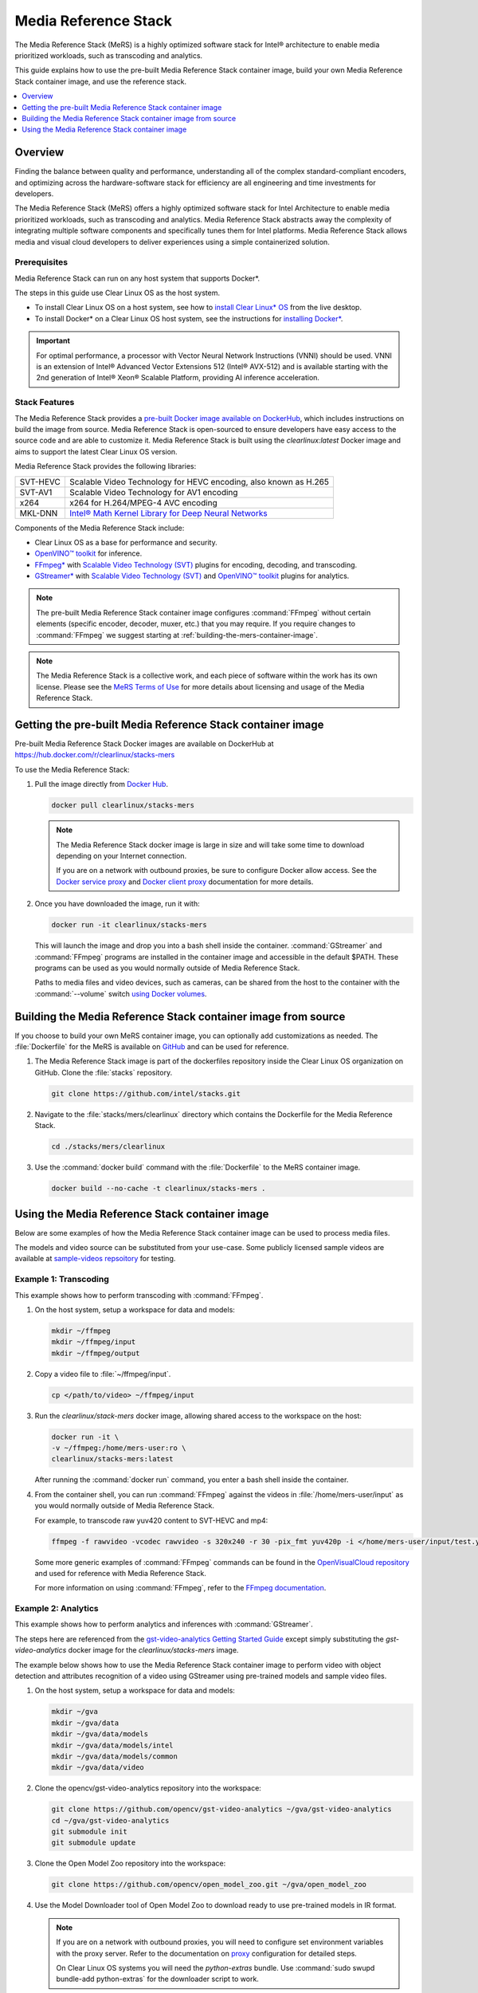 .. _mers_guide:

Media Reference Stack
#####################

The Media Reference Stack (MeRS) is a highly optimized software stack for
Intel® architecture to enable media prioritized workloads, such as transcoding and analytics.

This guide explains how to use the pre-built Media Reference Stack container image, build
your own Media Reference Stack container image, and use the reference stack.

.. contents::
   :local:
   :depth: 1

Overview
********

Finding the balance between quality and performance, understanding all of the
complex standard-compliant encoders, and optimizing across the
hardware-software stack for efficiency are all engineering and time
investments for developers.

The Media Reference Stack (MeRS) offers a highly optimized software stack for
Intel Architecture to enable media prioritized workloads, such as transcoding
and analytics. Media Reference Stack abstracts away the complexity of integrating multiple
software components and specifically tunes them for Intel platforms. Media Reference Stack
allows media and visual cloud developers to deliver experiences using a simple
containerized solution.

Prerequisites
=============

Media Reference Stack can run on any host system that supports Docker\*.

The steps in this guide use Clear Linux OS as the host system.

- To install Clear Linux OS on a host system, see how to `install Clear Linux* OS`_ from the live desktop.

- To install Docker* on a Clear Linux OS host system, see
  the instructions for `installing Docker*`_.


.. important::

   For optimal performance, a processor with Vector Neural Network
   Instructions (VNNI) should be used. VNNI is an extension of Intel®
   Advanced Vector Extensions 512 (Intel® AVX-512) and is available starting
   with the 2nd generation of Intel® Xeon® Scalable Platform, providing AI
   inference acceleration.

Stack Features
==============

The Media Reference Stack provides a `pre-built Docker image available on DockerHub
<https://hub.docker.com/r/clearlinux/stacks-mers>`_, which includes
instructions on build the image from source. Media Reference Stack is open-sourced to ensure
developers have easy access to the source code and are able to customize it.
Media Reference Stack is built using the *clearlinux:latest* Docker image and aims to support
the latest Clear Linux OS version.

Media Reference Stack provides the following libraries:

.. list-table::
   :widths: auto

   * - SVT-HEVC
     - Scalable Video Technology for HEVC encoding, also known as H.265
   * - SVT-AV1
     - Scalable Video Technology for AV1 encoding
   * - x264
     - x264 for H.264/MPEG-4 AVC encoding
   * - MKL-DNN
     - `Intel® Math Kernel Library for Deep Neural Networks <https://01.org/mkl-dnn>`_

Components of the Media Reference Stack include:

* Clear Linux OS as a base for performance and security.

* `OpenVINO™ toolkit
  <https://01.org/openvinotoolkit>`_ for inference.

* `FFmpeg* <https://www.ffmpeg.org>`_ with `Scalable Video Technology (SVT)
  <https://01.org/svt>`_ plugins for encoding, decoding, and transcoding.

* `GStreamer* <https://gstreamer.freedesktop.org/>`_  with `Scalable Video
  Technology (SVT) <https://01.org/svt>`_ and `OpenVINO™ toolkit
  <https://01.org/openvinotoolkit>`_ plugins for analytics.


.. note::

   The pre-built Media Reference Stack container image configures :command:`FFmpeg` without
   certain elements (specific encoder, decoder, muxer, etc.) that you may
   require. If you require changes to :command:`FFmpeg` we suggest starting at
   :ref:`building-the-mers-container-image`.

.. note::

   The Media Reference Stack is a collective work, and each piece of software
   within the work has its own license. Please see the `MeRS Terms of Use
   <https://clearlinux.org/stacks/media/terms-of-use>`_ for more details about
   licensing and usage of the Media Reference Stack.


Getting the pre-built Media Reference Stack container image
***********************************************************

Pre-built Media Reference Stack Docker images are available on DockerHub at
https://hub.docker.com/r/clearlinux/stacks-mers


To use the Media Reference Stack:

#. Pull the image directly from `Docker Hub
   <https://hub.docker.com/r/clearlinux/stacks-mers>`_.

   .. code-block:: bash

      docker pull clearlinux/stacks-mers

   .. note ::

      The Media Reference Stack docker image is large in size and will take some time to
      download depending on your Internet connection.

      If you are on a network with outbound proxies, be sure to configure
      Docker allow access. See the `Docker service proxy
      <https://docs.docker.com/config/daemon/systemd/#httphttps-proxy>`_ and
      `Docker client proxy
      <https://docs.docker.com/network/proxy/#configure-the-docker-client>`_
      documentation for more details.

#. Once you have downloaded the image, run it with:

   .. code-block:: bash

      docker run -it clearlinux/stacks-mers

   This will launch the image and drop you into a bash shell inside the
   container. :command:`GStreamer` and :command:`FFmpeg` programs are
   installed in the container image and accessible in the default $PATH. These
   programs can be used as you would normally outside of Media Reference Stack.

   Paths to media files and video devices, such as cameras, can be shared from
   the host to the container with the :command:`--volume` switch `using Docker
   volumes <https://docs.docker.com/storage/volumes/>`_.

.. _building-the-mers-container-image:

Building the Media Reference Stack container image from source
**************************************************************

If you choose to build your own MeRS container image, you can optionally add
customizations as needed. The :file:`Dockerfile` for the MeRS is available on
`GitHub <https://github.com/intel/stacks/tree/master/mers>`_ and
can be used for reference.

#. The Media Reference Stack image is part of the dockerfiles repository inside the Clear Linux OS
   organization on GitHub. Clone the :file:`stacks` repository.

   .. code-block:: bash

      git clone https://github.com/intel/stacks.git

#. Navigate to the :file:`stacks/mers/clearlinux` directory which contains
   the Dockerfile for the Media Reference Stack.

   .. code-block:: bash

      cd ./stacks/mers/clearlinux

#. Use the :command:`docker build` command with the :file:`Dockerfile` to the
   MeRS container image.

   .. code-block:: bash

      docker build --no-cache -t clearlinux/stacks-mers .

Using the Media Reference Stack container image
***********************************************

Below are some examples of how the Media Reference Stack container image can be used to
process media files.

The models and video source can be substituted from your use-case. Some
publicly licensed sample videos are available at `sample-videos repsoitory
<https://github.com/intel-iot-devkit/sample-videos>`_ for testing.


Example 1: Transcoding
======================

This example shows how to perform transcoding with :command:`FFmpeg`.

#. On the host system, setup a workspace for data and models:

   .. code:: bash

      mkdir ~/ffmpeg
      mkdir ~/ffmpeg/input
      mkdir ~/ffmpeg/output

#. Copy a video file to :file:`~/ffmpeg/input`.

   .. code:: bash

      cp </path/to/video> ~/ffmpeg/input

#. Run the *clearlinux/stack-mers* docker image, allowing shared access to the
   workspace on the host:


   .. code:: bash

      docker run -it \
      -v ~/ffmpeg:/home/mers-user:ro \
      clearlinux/stacks-mers:latest

   After running the :command:`docker run` command, you enter a bash shell
   inside the container.

#. From the container shell, you can run :command:`FFmpeg` against the videos
   in :file:`/home/mers-user/input` as you would normally outside of Media Reference Stack.

   For example, to transcode raw yuv420 content to SVT-HEVC and mp4:

   .. code:: bash

      ffmpeg -f rawvideo -vcodec rawvideo -s 320x240 -r 30 -pix_fmt yuv420p -i </home/mers-user/input/test.yuv> -c:v libsvt_hevc -y </home/mers-user/output/test.mp4>

   Some more generic examples of :command:`FFmpeg` commands can be found in
   the `OpenVisualCloud repository
   <https://github.com/OpenVisualCloud/Dockerfiles/blob/master/doc/ffmpeg.md>`_ and used for reference with Media Reference Stack.

   For more information on using :command:`FFmpeg`, refer to the `FFmpeg
   documentation <https://ffmpeg.org/documentation.html>`_.

Example 2: Analytics
====================

This example shows how to perform analytics and inferences with
:command:`GStreamer`.

The steps here are referenced from the `gst-video-analytics Getting Started
Guide <https://github.com/opencv/gst-video-analytics/wiki>`_ except simply
substituting the *gst-video-analytics* docker image for the
*clearlinux/stacks-mers* image.

The example below shows how to use the Media Reference Stack container image to perform video
with object detection and attributes recognition of a video using GStreamer
using pre-trained models and sample video files.

#. On the host system, setup a workspace for data and models:

   .. code:: bash

      mkdir ~/gva
      mkdir ~/gva/data
      mkdir ~/gva/data/models
      mkdir ~/gva/data/models/intel
      mkdir ~/gva/data/models/common
      mkdir ~/gva/data/video

#. Clone the opencv/gst-video-analytics repository into the workspace:

   .. code:: bash

      git clone https://github.com/opencv/gst-video-analytics ~/gva/gst-video-analytics
      cd ~/gva/gst-video-analytics
      git submodule init
      git submodule update

#. Clone the Open Model Zoo repository into the workspace:

   .. code:: bash

      git clone https://github.com/opencv/open_model_zoo.git ~/gva/open_model_zoo

#. Use the Model Downloader tool of Open Model Zoo to download ready to use
   pre-trained models in IR format.

   .. note::

      If you are on a network with outbound proxies, you will need to
      configure set environment variables with the proxy server.
      Refer to the documentation on `proxy`_ configuration for detailed steps.

      On Clear Linux OS systems you will need the *python-extras* bundle.
      Use :command:`sudo swupd bundle-add python-extras` for the downloader script to work.

   .. code:: bash

      cd ~/gva/open_model_zoo/tools/downloader
      python3 downloader.py --list ~/gva/gst-video-analytics/samples/model_downloader_configs/intel_models_for_samples.LST -o ~/gva/data/models/intel


#. Copy a video file in h264 or mp4 format to :file:`~/gva/data/video`. Any
   video with cars, pedestrians, human bodies, and/or human faces can be used.

   .. code:: bash

      git clone https://github.com/intel-iot-devkit/sample-videos.git ~/gva/data/video

   This example simply clones all the video files from the `sample-videos
   repsoitory <https://github.com/intel-iot-devkit/sample-videos>`_.

#. From a desktop terminal, allow local access to the X host display.

   .. code:: bash

      xhost local:root

      export DATA_PATH=~/gva/data
      export GVA_PATH=~/gva/gst-video-analytics
      export MODELS_PATH=~/gva/data/models
      export INTEL_MODELS_PATH=~/gva/data/models/intel
      export VIDEO_EXAMPLES_PATH=~/gva/data/video

#. Run the *clearlinux/stack-mers* docker image, allowing shared access to
   the X server and workspace on the host:

   .. code:: bash

      docker run -it --runtime=runc --net=host \
      -v ~/.Xauthority:/root/.Xauthority \
      -v /tmp/.X11-unix:/tmp/.X11-unix \
      -e DISPLAY=$DISPLAY \
      -e HTTP_PROXY=$HTTP_PROXY \
      -e HTTPS_PROXY=$HTTPS_PROXY \
      -e http_proxy=$http_proxy \
      -e https_proxy=$https_proxy \
      -v $GVA_PATH:/home/mers-user/gst-video-analytics \
      -v $INTEL_MODELS_PATH:/home/mers-user/intel_models \
      -v $MODELS_PATH:/home/mers-user/models \
      -v $VIDEO_EXAMPLES_PATH:/home/mers-user/video-examples \
      -e MODELS_PATH=/home/mers-user/intel_models:/home/mers-user/models \
      -e VIDEO_EXAMPLES_DIR=/home/mers-user/video-examples \
      clearlinux/stacks-mers:latest

   .. note::

      In the :command:`docker run` command above:

      - :command:`--runtime=runc` specifies the container runtime to be
        *runc* for this container. It is needed for correct interaction with X
        server.

      - :command:`--net=host` provides host network access to container. It is
        needed for correct interaction with X server.

      - Files :file:`~/.Xauthority` and :file:`/tmp/.X11-unix` mapped to the
        container are needed to ensure smooth authentication with X server.

      - :command:`-v` instances are needed to map host system directories
        inside Docker container.

      - :command:`-e` instances set Docker container environment variables.
        Samples need them some of them set correctly to operate. Proxy variables
        are needed if host is behind firewall.


   After running the :command:`docker run` command, it will drop you into a
   bash shell inside the container.

#. From the container shell, run a sample analytics program in
   :file:`~/gva/gst-video-analytics/samples` against your video source.

   Below are sample analytics that can be run against the sample videos.
   Choose one to run:

   - Samples with *face detection and classification*:

     .. code:: bash

        ./gst-video-analytics/samples/shell/face_detection_and_classification.sh $VIDEO_EXAMPLES_DIR/face-demographics-walking-and-pause.mp4
        ./gst-video-analytics/samples/shell/face_detection_and_classification.sh $VIDEO_EXAMPLES_DIR/face-demographics-walking.mp4
        ./gst-video-analytics/samples/shell/face_detection_and_classification.sh $VIDEO_EXAMPLES_DIR/head-pose-face-detection-female-and-male.mp4
        ./gst-video-analytics/samples/shell/face_detection_and_classification.sh $VIDEO_EXAMPLES_DIR/head-pose-face-detection-male.mp4
        ./gst-video-analytics/samples/shell/face_detection_and_classification.sh $VIDEO_EXAMPLES_DIR/head-pose-face-detection-female.mp4

     When running, a video with object detection and attributes recognition
     (bounding boxes around faces with recognized attributes) should be
     played.

     .. figure:: /_figures/mers-fig-1.png
        :scale: 60%
        :align: center
        :alt: Face detection with the Clear Linux* OS Media Reference Stack

        Figure 1: Screenshot of Media Reference Stack running face detection with GSTreamer
        and OpenVINO.

   - Sample with  *vehicle detection*:

     .. code:: bash

        ./gst-video-analytics/samples/shell/vehicle_detection_2sources_cpu.sh $VIDEO_EXAMPLES_DIR/car-detection.mp4

     When running, a video with object detection and attributes recognition
     (bounding boxes around vehicles with recognized attributes) should be
     played.

     .. figure:: /_figures/mers-fig-2.png
        :scale: 60%
        :align: center
        :alt: Vehicle detection with the Clear Linux* OS Media Reference Stack

        Figure 2: Screenshot of Media Reference Stack running vehicle detection with
        GSTreamer and OpenVINO.

   - Sample with *FPS measurement*:

     .. code:: bash

       ./gst-video-analytics/samples/shell/console_measure_fps_cpu.sh $VIDEO_EXAMPLES_DIR/bolt-detection.mp4


**OpenVINO is a trademark of Intel Corporation or its subsidiaries.**

.. _install Clear Linux* OS: https://docs.01.org/clearlinux/latest/get-started/bare-metal-install-desktop.html

.. _installing Docker*: https://docs.01.org/clearlinux/latest/tutorials/docker.html

.. _proxy: https://docs.01.org/clearlinux/latest/tutorials/proxy.html
